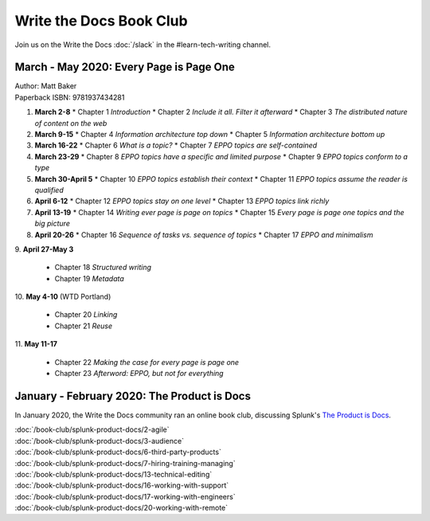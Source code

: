 ========================
Write the Docs Book Club
========================

Join us on the Write the Docs :doc:`/slack` in the #learn-tech-writing channel.

March - May 2020: Every Page is Page One
========================================

| Author: Matt Baker
| Paperback ISBN: 9781937434281

1. **March 2-8**
   * Chapter 1 *Introduction*
   * Chapter 2 *Include it all. Filter it afterward*
   * Chapter 3 *The distributed nature of content on the web*

2. **March 9-15**
   * Chapter 4 *Information architecture top down*
   * Chapter 5 *Information architecture bottom up*

3. **March 16-22**
   * Chapter 6 *What is a topic?*
   * Chapter 7 *EPPO topics are self-contained*

4. **March 23-29**
   * Chapter 8 *EPPO topics have a specific and limited purpose*
   * Chapter 9 *EPPO topics conform to a type*

5. **March 30-April 5**
   * Chapter 10 *EPPO topics establish their context*
   * Chapter 11 *EPPO topics assume the reader is qualified*

6. **April 6-12**
   * Chapter 12 *EPPO topics stay on one level*
   * Chapter 13 *EPPO topics link richly*

7. **April 13-19**
   * Chapter 14 *Writing ever page is page on topics*
   * Chapter 15 *Every page is page one topics and the big picture*

8. **April 20-26**
   * Chapter 16 *Sequence of tasks vs. sequence of topics*
   * Chapter 17 *EPPO and minimalism*
​
9. **April 27-May 3**
   * Chapter 18 *Structured writing*
   * Chapter 19 *Metadata*
​
10. **May 4-10** (WTD Portland)
   * Chapter 20 *Linking*
   * Chapter 21 *Reuse*
​
11. **May 11-17**
   * Chapter 22 *Making the case for every page is page one*
   * Chapter 23 *Afterword: EPPO, but not for everything*


January - February 2020: The Product is Docs
============================================

In January 2020, the Write the Docs community ran an online book club, discussing Splunk's `The Product is Docs <https://www.splunk.com/en*us/blog/splunklife/the-product-is-docs.html>`_.

| :doc:`/book-club/splunk-product-docs/2-agile`  
| :doc:`/book-club/splunk-product-docs/3-audience`  
.. | :doc:`/book-club/splunk-product-docs/4-collaborative-authoring`  
.. | :doc:`/book-club/splunk-product-docs/5-customer-feedback`  
| :doc:`/book-club/splunk-product-docs/6-third-party-products`  
| :doc:`/book-club/splunk-product-docs/7-hiring-training-managing`  
.. | :doc:`/book-club/splunk-product-docs/8-learning-objectives`  
.. | :doc:`/book-club/splunk-product-docs/9-existing-content`  
.. | :doc:`/book-club/splunk-product-docs/10-measuring-success`  
.. | :doc:`/book-club/splunk-product-docs/11-research-for-tech-writers`  
.. | :doc:`/book-club/splunk-product-docs/12-scenario-driven-design`  
| :doc:`/book-club/splunk-product-docs/13-technical-editing`  
.. | :doc:`/book-club/splunk-product-docs/14-technical-verification`  
.. | :doc:`/book-club/splunk-product-docs/15-tools-content-delivery`  
| :doc:`/book-club/splunk-product-docs/16-working-with-support`  
| :doc:`/book-club/splunk-product-docs/17-working-with-engineers`  
.. | :doc:`/book-club/splunk-product-docs/18-working-with-marketing`  
.. | :doc:`/book-club/splunk-product-docs/19-working-with-pm`  
| :doc:`/book-club/splunk-product-docs/20-working-with-remote`  
.. | :doc:`/book-club/splunk-product-docs/21-working-with-ux`  


